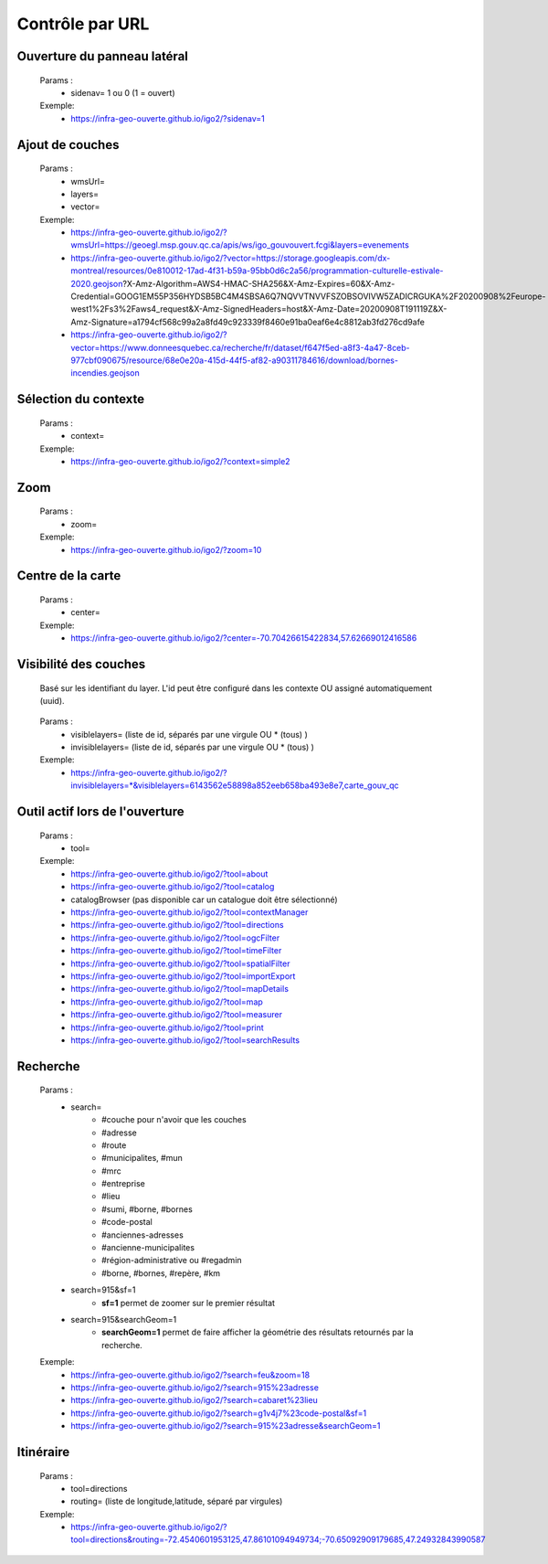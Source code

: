 ---------------------
Contrôle par URL
---------------------

*******************************
Ouverture du panneau latéral
*******************************

    Params :
        - sidenav=   1 ou 0 (1 = ouvert)
 
    Exemple:
        - https://infra-geo-ouverte.github.io/igo2/?sidenav=1



*******************************
Ajout de couches
*******************************

    Params :
        - wmsUrl=
        - layers=
        - vector=
 
    Exemple:    
        - https://infra-geo-ouverte.github.io/igo2/?wmsUrl=https://geoegl.msp.gouv.qc.ca/apis/ws/igo_gouvouvert.fcgi&layers=evenements
        - https://infra-geo-ouverte.github.io/igo2/?vector=https://storage.googleapis.com/dx-montreal/resources/0e810012-17ad-4f31-b59a-95bb0d6c2a56/programmation-culturelle-estivale-2020.geojson?X-Amz-Algorithm=AWS4-HMAC-SHA256&X-Amz-Expires=60&X-Amz-Credential=GOOG1EM55P356HYDSB5BC4M4SBSA6Q7NQVVTNVVFSZOBSOVIVW5ZADICRGUKA%2F20200908%2Feurope-west1%2Fs3%2Faws4_request&X-Amz-SignedHeaders=host&X-Amz-Date=20200908T191119Z&X-Amz-Signature=a1794cf568c99a2a8fd49c923339f8460e91ba0eaf6e4c8812ab3fd276cd9afe
        - https://infra-geo-ouverte.github.io/igo2/?vector=https://www.donneesquebec.ca/recherche/fr/dataset/f647f5ed-a8f3-4a47-8ceb-977cbf090675/resource/68e0e20a-415d-44f5-af82-a90311784616/download/bornes-incendies.geojson

*******************************
Sélection du contexte
*******************************

    Params :
        - context=
 
    Exemple:
        - https://infra-geo-ouverte.github.io/igo2/?context=simple2

*******************************
 Zoom
*******************************

    Params :
        - zoom=
 
    Exemple:
        - https://infra-geo-ouverte.github.io/igo2/?zoom=10

*******************************
 Centre de la carte
*******************************

    Params :
        - center=
 
    Exemple:
        - https://infra-geo-ouverte.github.io/igo2/?center=-70.70426615422834,57.62669012416586

*******************************
 Visibilité des couches
*******************************

    Basé sur les identifiant du layer. L'id peut être configuré 
    dans les contexte OU assigné automatiquement (uuid).

        .. code:: json
            :force:
            
            { 
                "title": "OSM",
                "baseLayer": true,
                **"id":"osm1",**
                "sourceOptions": { 
                    "type": "osm" 
                    } 
            }

    

    Params :
        - visiblelayers= (liste de id, séparés par une virgule OU * (tous) )
        - invisiblelayers= (liste de id, séparés par une virgule OU * (tous) )
 
    Exemple:
        - https://infra-geo-ouverte.github.io/igo2/?invisiblelayers=*&visiblelayers=6143562e58898a852eeb658ba493e8e7,carte_gouv_qc

********************************
 Outil actif lors de l'ouverture
********************************

    Params :
        - tool=
 
    Exemple:
        - https://infra-geo-ouverte.github.io/igo2/?tool=about
        - https://infra-geo-ouverte.github.io/igo2/?tool=catalog
        - catalogBrowser (pas disponible car un catalogue doit être sélectionné)
        - https://infra-geo-ouverte.github.io/igo2/?tool=contextManager
        - https://infra-geo-ouverte.github.io/igo2/?tool=directions
        - https://infra-geo-ouverte.github.io/igo2/?tool=ogcFilter
        - https://infra-geo-ouverte.github.io/igo2/?tool=timeFilter
        - https://infra-geo-ouverte.github.io/igo2/?tool=spatialFilter
        - https://infra-geo-ouverte.github.io/igo2/?tool=importExport
        - https://infra-geo-ouverte.github.io/igo2/?tool=mapDetails
        - https://infra-geo-ouverte.github.io/igo2/?tool=map
        - https://infra-geo-ouverte.github.io/igo2/?tool=measurer
        - https://infra-geo-ouverte.github.io/igo2/?tool=print
        - https://infra-geo-ouverte.github.io/igo2/?tool=searchResults

********************************
 Recherche
********************************

    Params :
        - search=
            - #couche pour n'avoir que les couches
            - #adresse
            - #route
            - #municipalites, #mun
            - #mrc
            - #entreprise
            - #lieu
            - #sumi, #borne, #bornes
            - #code-postal
            - #anciennes-adresses
            - #ancienne-municipalites
            - #région-administrative ou #regadmin
            - #borne, #bornes, #repère, #km
        - search=915&sf=1
            - **sf=1** permet de zoomer sur le premier résultat
        - search=915&searchGeom=1
            - **searchGeom=1** permet de faire afficher la géométrie des résultats retournés par la recherche.
 
    Exemple:
        - https://infra-geo-ouverte.github.io/igo2/?search=feu&zoom=18
        - https://infra-geo-ouverte.github.io/igo2/?search=915%23adresse
        - https://infra-geo-ouverte.github.io/igo2/?search=cabaret%23lieu
        - https://infra-geo-ouverte.github.io/igo2/?search=g1v4j7%23code-postal&sf=1
        - https://infra-geo-ouverte.github.io/igo2/?search=915%23adresse&searchGeom=1

********************************
 Itinéraire
********************************

    Params :
        - tool=directions
        - routing= (liste de longitude,latitude, séparé par virgules)

 
    Exemple:
        - https://infra-geo-ouverte.github.io/igo2/?tool=directions&routing=-72.4540601953125,47.86101094949734;-70.65092909179685,47.24932843990587

